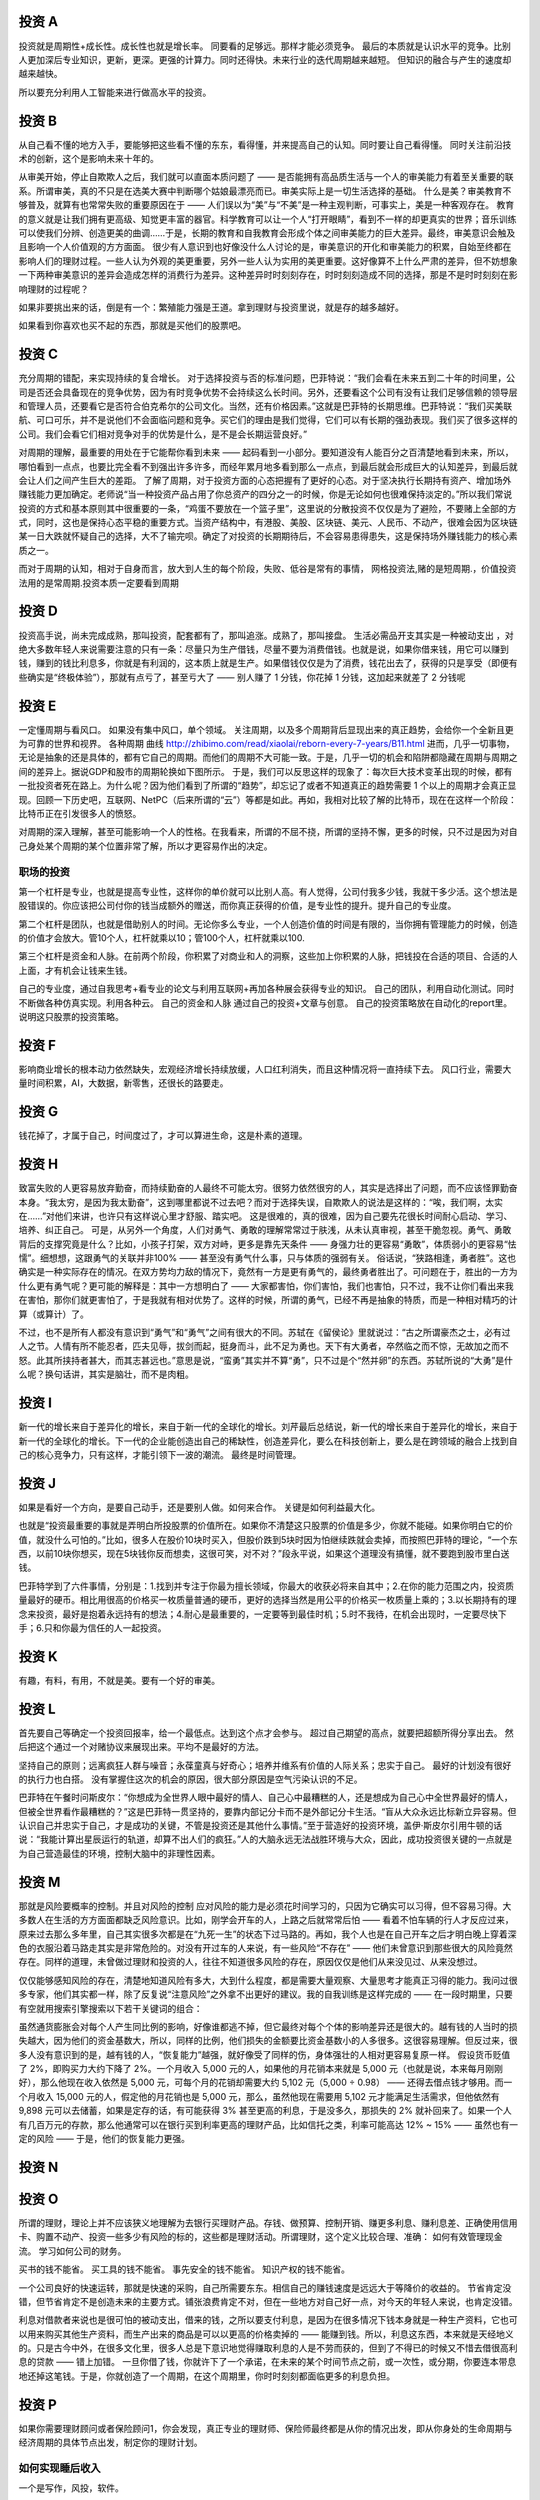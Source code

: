 投资 A
======

投资就是周期性+成长性。成长性也就是增长率。 同要看的足够远。那样才能必须竞争。
最后的本质就是认识水平的竞争。比别人更加深后专业知识，更新，更深。更强的计算力。同时还得快。未来行业的迭代周期越来越短。 但知识的融合与产生的速度却越来越快。

所以要充分利用人工智能来进行做高水平的投资。

投资 B
======

从自己看不懂的地方入手，要能够把这些看不懂的东东，看得懂，并来提高自己的认知。同时要让自己看得懂。
同时关注前沿技术的创新，这个是影响未来十年的。

从审美开始，停止自欺欺人之后，我们就可以直面本质问题了 —— 是否能拥有高品质生活与一个人的审美能力有着至关重要的联系。所谓审美，真的不只是在选美大赛中判断哪个姑娘最漂亮而已。审美实际上是一切生活选择的基础。
什么是美？审美教育不够普及，就算有也常常失败的重要原因在于 —— 人们误以为“美”与“不美”是一种主观判断，可事实上，美是一种客观存在。
教育的意义就是让我们拥有更高级、知觉更丰富的器官。科学教育可以让一个人“打开眼睛”，看到不一样的却更真实的世界；音乐训练可以使我们分辨、创造更美的曲调……于是，长期的教育和自我教育会形成个体之间审美能力的巨大差异。最终，审美意识会触及且影响一个人价值观的方方面面。
很少有人意识到也好像没什么人讨论的是，审美意识的开化和审美能力的积累，自始至终都在影响人们的理财过程。一些人认为外观的美更重要，另外一些人认为实用的美更重要。这好像算不上什么严肃的差异，但不妨想象一下两种审美意识的差异会造成怎样的消费行为差异。这种差异时时刻刻存在，时时刻刻造成不同的选择，那是不是时时刻刻在影响理财的过程呢？

如果非要挑出来的话，倒是有一个：繁殖能力强是王道。拿到理财与投资里说，就是存的越多越好。


如果看到你喜欢也买不起的东西，那就是买他们的股票吧。

投资 C
======

充分周期的错配，来实现持续的复合增长。
对于选择投资与否的标准问题，巴菲特说：“我们会看在未来五到二十年的时间里，公司是否还会具备现在的竞争优势，因为有时竞争优势不会持续这么长时间。另外，还要看这个公司有没有让我们足够信赖的领导层和管理人员，还要看它是否符合伯克希尔的公司文化。当然，还有价格因素。”这就是巴菲特的长期思维。巴菲特说：“我们买美联航、可口可乐，并不是说他们不会面临问题和竞争。买它们的理由是我们觉得，它们可以有长期的强劲表现。我们买了很多这样的公司。我们会看它们相对竞争对手的优势是什么，是不是会长期运营良好。”

对周期的理解，最重要的用处在于它能帮你看到未来 —— 起码看到一小部分。要知道没有人能百分之百清楚地看到未来，所以，哪怕看到一点点，也要比完全看不到强出许多许多，而经年累月地多看到那么一点点，到最后就会形成巨大的认知差异，到最后就会让人们之间产生巨大的差距。
了解了周期，对于投资方面的心态把握有了更好的心态。对于坚决执行长期持有资产、增加场外赚钱能力更加确定。老师说“当一种投资产品占用了你总资产的四分之一的时候，你是无论如何也很难保持淡定的。”所以我们常说投资的方式和基本原则其中很重要的一条，“鸡蛋不要放在一个篮子里”，这里说的分散投资不仅仅是为了避险，不要赌上全部的方式，同时，这也是保持心态平稳的重要方式。当资产结构中，有港股、美股、区块链、美元、人民币、不动产，很难会因为区块链某一日大跌就怀疑自己的选择，大不了输完呗。确定了对投资的长期期待后，不会容易患得患失，这是保持场外赚钱能力的核心素质之一。

而对于周期的认知，相对于自身而言，放大到人生的每个阶段，失败、低谷是常有的事情，
网格投资法,赌的是短周期.，价值投资法用的是常周期.投资本质一定要看到周期

投资 D
======

投资高手说，尚未完成成熟，那叫投资，配套都有了，那叫追涨。成熟了，那叫接盘。
生活必需品开支其实是一种被动支出
，对绝大多数年轻人来说需要注意的只有一条：尽量只为生产借钱，尽量不要为消费借钱。也就是说，如果你借来钱，用它可以赚到钱，赚到的钱比利息多，你就是有利润的，这本质上就是生产。如果借钱仅仅是为了消费，钱花出去了，获得的只是享受（即便有些确实是“终极体验”），那就有点亏了，甚至亏大了 —— 别人赚了 1 分钱，你花掉 1 分钱，这加起来就差了 2 分钱呢

投资 E
======

一定懂周期与看风口。 如果没有集中风口，单个领域。 
关注周期，以及多个周期背后显现出来的真正趋势，会给你一个全新且更为可靠的世界和视界。
各种周期 曲线 http://zhibimo.com/read/xiaolai/reborn-every-7-years/B11.html
进而，几乎一切事物，无论是抽象的还是具体的，都有它自己的周期。而他们的周期不大可能一致。于是，几乎一切的机会和陷阱都隐藏在周期与周期之间的差异上。据说GDP和股市的周期轮换如下图所示。
于是，我们可以反思这样的现象了：每次巨大技术变革出现的时候，都有一批投资者死在路上。为什么呢？因为他们看到了所谓的“趋势”，却忘记了或者不知道真正的趋势需要 1 个以上的周期才会真正显现。回顾一下历史吧，互联网、NetPC（后来所谓的“云”）等都是如此。再如，我相对比较了解的比特币，现在在这样一个阶段：比特币正在引发很多人的愤怒。

对周期的深入理解，甚至可能影响一个人的性格。在我看来，所谓的不屈不挠，所谓的坚持不懈，更多的时候，只不过是因为对自己身处某个周期的某个位置非常了解，所以才更容易作出的决定。

职场的投资
----------

第一个杠杆是专业，也就是提高专业性，这样你的单价就可以比别人高。有人觉得，公司付我多少钱，我就干多少活。这个想法是股错误的。你应该把公司付你的钱当成额外的赠送，而你真正获得的价值，是专业性的提升。提升自己的专业度。 

第二个杠杆是团队，也就是借助别人的时间。无论你多么专业，一个人创造价值的时间是有限的，当你拥有管理能力的时候，创造的价值才会放大。管10个人，杠杆就乘以10；管100个人，杠杆就乘以100.

第三个杠杆是资金和人脉。在前两个阶段，你积累了对商业和人的洞察，这些加上你积累的人脉，把钱投在合适的项目、合适的人上面，才有机会让钱来生钱。

自己的专业度，通过自我思考+看专业的论文与利用互联网+再加各种展会获得专业的知识。
自己的团队，利用自动化测试。同时不断做各种仿真实现。利用各种云。
自己的资金和人脉 通过自己的投资+文章与创意。
自己的投资策略放在自动化的report里。说明这只股票的投资策略。 


投资 F
======

影响商业增长的根本动力依然缺失，宏观经济增长持续放缓，人口红利消失，而且这种情况将一直持续下去。
风口行业，需要大量时间积累，AI，大数据，新零售，还很长的路要走。

投资 G
======

钱花掉了，才属于自己，时间度过了，才可以算进生命，这是朴素的道理。

投资 H
======

致富失败的人更容易放弃勤奋，而持续勤奋的人最终不可能太穷。很努力依然很穷的人，其实是选择出了问题，而不应该怪罪勤奋本身。“我太穷，是因为我太勤奋”，这到哪里都说不过去吧？而对于选择失误，自欺欺人的说法是这样的：“唉，我们啊，太实在……”对他们来讲，也许只有这样说心里才舒服、踏实吧。
这是很难的，真的很难，因为自己要先花很长时间耐心启动、学习、培养、纠正自己。
可是，从另外一个角度，人们对勇气、勇敢的理解常常过于肤浅，从未认真审视，甚至干脆忽视。勇气、勇敢背后的支撑究竟是什么？比如，小孩子打架，双方对峙，更多是靠先天条件 —— 身强力壮的更容易“勇敢”，体质弱小的更容易“怯懦”。细想想，这跟勇气的关联并非100% —— 甚至没有勇气什么事，只与体质的强弱有关。
俗话说，“狭路相逢，勇者胜”。这也确实是一种实际存在的情况。在双方势均力敌的情况下，竟然有一方是更有勇气的，最终勇者胜出了。可问题在于，胜出的一方为什么更有勇气呢？更可能的解释是：其中一方想明白了 —— 大家都害怕，你们害怕，我们也害怕，只不过，我不让你们看出来我在害怕，那你们就更害怕了，于是我就有相对优势了。这样的时候，所谓的勇气，已经不再是抽象的特质，而是一种相对精巧的计算（或算计）了。

不过，也不是所有人都没有意识到“勇气”和“勇气”之间有很大的不同。苏轼在《留侯论》里就说过：“古之所谓豪杰之士，必有过人之节。人情有所不能忍者，匹夫见辱，拔剑而起，挺身而斗，此不足为勇也。天下有大勇者，卒然临之而不惊，无故加之而不怒。此其所挟持者甚大，而其志甚远也。”意思是说，“蛮勇”其实并不算“勇”，只不过是个“然并卵”的东西。苏轼所说的“大勇”是什么呢？换句话讲，其实是脑壮，而不是肉粗。

投资 I
======

新一代的增长来自于差异化的增长，来自于新一代的全球化的增长。刘芹最后总结说，新一代的增长来自于差异化的增长，来自于新一代的全球化的增长。下一代的企业能创造出自己的稀缺性，创造差异化，要么在科技创新上，要么是在跨领域的融合上找到自己的核心竞争力，只有这样，才能引领下一波的潮流。
最终是时间管理。

投资 J
======

如果是看好一个方向，是要自己动手，还是要别人做。如何来合作。
关键是如何利益最大化。

也就是“投资最重要的事就是弄明白所投股票的价值所在。如果你不清楚这只股票的价值是多少，你就不能碰。如果你明白它的价值，就没什么可怕的。”比如，很多人在股价10块时买入，但股价跌到5块时因为怕继续跌就会卖掉，而按照巴菲特的理论，“一个东西，以前10块你想买，现在5块钱你反而想卖，这很可笑，对不对？”段永平说，如果这个道理没有搞懂，就不要跑到股市里白送钱。

巴菲特学到了六件事情，分别是：1.找到并专注于你最为擅长领域，你最大的收获必将来自其中；2.在你的能力范围之内，投资质量最好的硬币。相比用很高的价格买一枚质量普通的硬币，更好的选择当然是用公平的价格买一枚质量上乘的；3.以长期持有的理念来投资，最好是抱着永远持有的想法；4.耐心是最重要的，一定要等到最佳时机；5.时不我待，在机会出现时，一定要尽快下手；6.只和你最为信任的人一起投资。


投资 K
======

有趣，有料，有用，不就是美。要有一个好的审美。

投资 L
======

首先要自己等确定一个投资回报率，给一个最低点。达到这个点才会参与。
超过自己期望的高点，就要把超额所得分享出去。
然后把这个通过一个对赌协议来展现出来。平均不是最好的方法。

坚持自己的原则；远离疯狂人群与噪音；永葆童真与好奇心；培养并维系有价值的人际关系；忠实于自己。
最好的计划没有很好的执行力也白搭。 没有掌握住这次的机会的原因，很大部分原因是空气污染认识的不足。

巴菲特在午餐时问斯皮尔：“你想成为全世界人眼中最好的情人、自己心中最糟糕的人，还是想成为自己心中全世界最好的情人，但被全世界看作最糟糕的？”这是巴菲特一贯坚持的，要靠内部记分卡而不是外部记分卡生活。“盲从大众永远比标新立异容易。但认识自己并忠实于自己，才是成功的关键，不管是投资还是其他什么事情。”至于营造好的投资环境，盖伊·斯皮尔引用牛顿的话说：“我能计算出星辰运行的轨道，却算不出人们的疯狂。”人的大脑永远无法战胜环境与大众，因此，成功投资很关键的一点就是为自己营造最佳的环境，控制大脑中的非理性因素。

投资 M
======

那就是风险要概率的控制。并且对风险的控制
应对风险的能力是必须花时间学习的，只因为它确实可以习得，但不容易习得。大多数人在生活的方方面面都缺乏风险意识。比如，刚学会开车的人，上路之后就常常后怕 —— 看着不怕车辆的行人才反应过来，原来过去那么多年里，自己其实很多次都是在“九死一生”的状态下过马路的。再如，我个人也是在自己开车之后才明白晚上穿着深色的衣服沿着马路走其实是非常危险的。对没有开过车的人来说，有一些风险“不存在” —— 他们未曾意识到那些很大的风险竟然存在。同样的道理，未曾做过理财和投资的人，往往不知道很多风险的存在，原因仅仅是他们从来没见过、从来没想过。

仅仅能够感知风险的存在，清楚地知道风险有多大，大到什么程度，都是需要大量观察、大量思考才能真正习得的能力。我问过很多专家，他们其实都一样，除了反复说“注意风险”之外拿不出更好的建议。我的自我训练是这样完成的 —— 在一段时期里，只要有空就用搜索引擎搜索以下若干关键词的组合：

虽然通货膨胀会对每个人产生同比例的影响，好像谁都逃不掉，但它最终对每个个体的影响差异还是很大的。越有钱的人当时的损失越大，因为他们的资金基数大，所以，同样的比例，他们损失的金额要比资金基数小的人多很多。这很容易理解。但反过来，很多人没有意识到的是，越有钱的人，“恢复能力”越强，就好像受了同样的伤，身体强壮的人相对更容易复原一样。
假设货币贬值了 2%，即购买力大约下降了 2%。一个月收入 5,000 元的人，如果他的月花销本来就是 5,000 元（也就是说，本来每月刚刚好），那么他现在收入依然是 5,000 元，可每个月的花销却需要大约 5,102 元（5,000 ÷ 0.98） —— 还得去借点钱才够用。而一个月收入 15,000 元的人，假定他的月花销也是 5,000 元，那么，虽然他现在需要用 5,102 元才能满足生活需求，但他依然有 9,898 元可以去储蓄，如果是定存的话，有可能获得 3% 甚至更高的利息，于是没多久，那损失的 2% 就补回来了。如果一个人有几百万元的存款，那么他通常可以在银行买到利率更高的理财产品，比如信托之类，利率可能高达 12% ~ 15% —— 虽然也有一定的风险 —— 于是，他们的恢复能力更强。

投资 N
======

投资 O
======

所谓的理财，理论上并不应该狭义地理解为去银行买理财产品。存钱、做预算、控制开销、赚更多利息、赚利息差、正确使用信用卡、购置不动产、投资一些多少有风险的标的，这些都是理财活动。所谓理财，这个定义比较合理、准确：
如何有效管理现金流。 
学习如何公司的财务。

买书的钱不能省。
买工具的钱不能省。
事先安全的钱不能省。
知识产权的钱不能省。

一个公司良好的快速运转，那就是快速的采购，自己所需要东东。相信自己的赚钱速度是远远大于等降价的收益的。
节省肯定没错，但节省肯定不是创造未来的主要方式。铺张浪费肯定不对，但在一些地方对自己好一点，对今天的年轻人来说，也肯定没错。

利息对借款者来说也是很可怕的被动支出，借来的钱，之所以要支付利息，是因为在很多情况下钱本身就是一种生产资料，它也可以用来购买其他生产资料，而生产出来的商品是可以以更高的价格卖掉的 —— 能赚到钱。所以，利息这东西，本来就是天经地义的。只是古今中外，在很多文化里，很多人总是下意识地觉得赚取利息的人是不劳而获的，但到了不得已的时候又不惜去借很高利息的贷款 —— 错上加错。
一旦你借了钱，你就许下了一个承诺，在未来的某个时间节点之前，或一次性，或分期，你要连本带息地还掉这笔钱。于是，你就创造了一个周期，在这个周期里，你时时刻刻都面临更多的利息负担。

投资 P
======

如果你需要理财顾问或者保险顾问1，你会发现，真正专业的理财师、保险师最终都是从你的情况出发，即从你身处的生命周期与经济周期的具体节点出发，制定你的理财计划。


如何实现睡后收入
----------------

一个是写作，风投，软件。

投资 Q
======

投资 R
======
投资 S
======
投资 T
======
投资 U
======
投资 V
======

对大多数人来说，理财的困难与矛盾来自这样一个窘境：很难很早开始，等开始的时候已经太晚。

投资 W
======

对周期的深入理解，甚至可能影响一个人的性格。在我看来，所谓的不屈不挠，所谓的坚持不懈，更多的时候，只不过是因为对自己正在身处某个周期的哪个位置非常了解，所以才更容易做出决定。
为什么很多的计划最终并不能落实，最终不了了之？背后最深刻的原因很可能是你当时所身处的自己的生命周期与世界的种种周期（比如经济周期）都各不相同，于是，没有人能帮你具体地定制完全适合你的计划…… 所以，最终，人生规划这种东西，听不得别人的，必须自己来，否则也没办法后果自负。

投资 X
======

如何应对风险,对于没有基本投资常识，以及基础理财知识的人而言，任何一种投资手段都能变为“骗人的玩意儿”。这就好比如果你是一个“韭菜”，不论在哪里，碰到的估计都是镰刀。
所以哪怕是为了不成为“韭菜”，我们也应该好好学习投资理财方面的知识，这可能是对我们来说最重要的“知识变现”了。
当一个投资产品占用了你总资产的四分之一的时候，你是无论如何也很难保持完全淡定的。
除了极少数“天赋异禀”的人以外，我们都要按照普通人的心理承受能力来要求自己，否则就很容易陷入到“过度自信”的认知偏差中。
这些“丢了也不心疼的钱”到底是多少呢？这取决于每个人的情况。
为了让这部分钱的绝对数量有所提升，最好的方法就是提升自己赚钱的能力。你赚得越多，能够不在乎的金额就越大，进而能够相对淡定地面对周期的变化，通过长期的规划，最终获得满意的投资回报。

投资 Y
======

人各有各的不同。就好像一个动物园里，有老虎、狮子，也有鹦鹉、孔雀，还有鳄鱼和蛇，还有很多很多不知道在哪里的昆虫……它们都有各自的生存之道，都有各自的优势和劣势，没有太多实际上有意义的、通用的、普适优势策略。
繁殖能力强是王道。
赚的方式越多越好。
越是重要的东西越是看起来并不相关。

投资 Z
======
